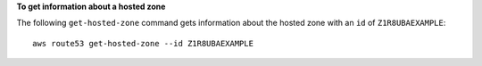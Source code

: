 **To get information about a hosted zone**

The following ``get-hosted-zone`` command gets information about the hosted zone with an ``id`` of ``Z1R8UBAEXAMPLE``::

  aws route53 get-hosted-zone --id Z1R8UBAEXAMPLE
